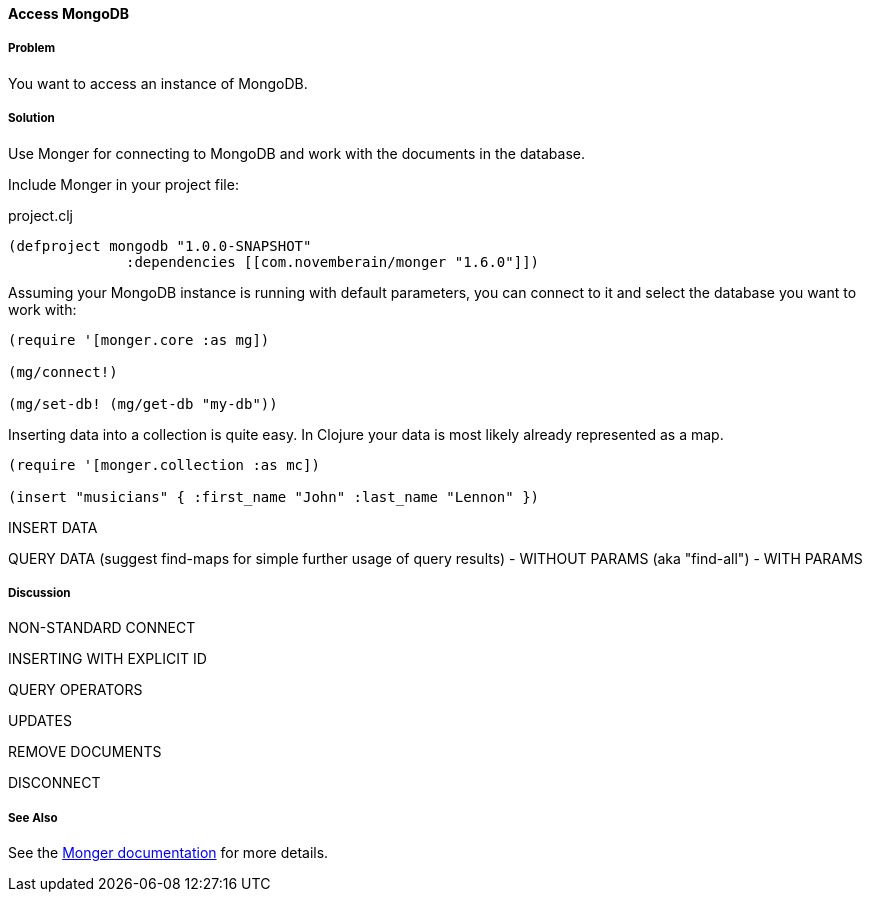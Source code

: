==== Access MongoDB
// By Tobias Bayer (codebrickie)

===== Problem

You want to access an instance of MongoDB.

===== Solution

Use Monger for connecting to MongoDB and work with the documents in the database.

Include Monger in your project file:

.project.clj
[source,clojure]
----
(defproject mongodb "1.0.0-SNAPSHOT"
              :dependencies [[com.novemberain/monger "1.6.0"]])
----

Assuming your MongoDB instance is running with default parameters, you can connect to it and select the database you want to work with:

[source,clojure]
----
(require '[monger.core :as mg])

(mg/connect!)

(mg/set-db! (mg/get-db "my-db"))
----

Inserting data into a collection is quite easy. In Clojure your data is most likely already represented as a map.

[source,clojure]
----
(require '[monger.collection :as mc])

(insert "musicians" { :first_name "John" :last_name "Lennon" })
----

INSERT DATA

QUERY DATA (suggest ++find-maps++ for simple further usage of query results)
 - WITHOUT PARAMS (aka "find-all")
 - WITH PARAMS


===== Discussion

NON-STANDARD CONNECT

INSERTING WITH EXPLICIT ID

QUERY OPERATORS

UPDATES

REMOVE DOCUMENTS

DISCONNECT

===== See Also
See the http://clojuremongodb.info[Monger documentation] for more details.

